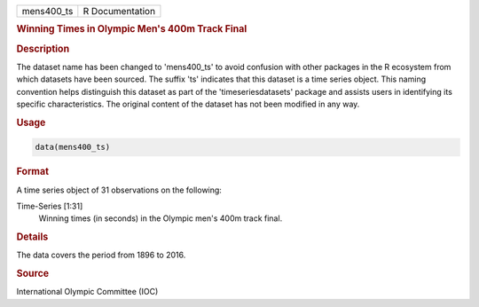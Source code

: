 .. container::

   .. container::

      ========== ===============
      mens400_ts R Documentation
      ========== ===============

      .. rubric:: Winning Times in Olympic Men's 400m Track Final
         :name: winning-times-in-olympic-mens-400m-track-final

      .. rubric:: Description
         :name: description

      The dataset name has been changed to 'mens400_ts' to avoid
      confusion with other packages in the R ecosystem from which
      datasets have been sourced. The suffix 'ts' indicates that this
      dataset is a time series object. This naming convention helps
      distinguish this dataset as part of the 'timeseriesdatasets'
      package and assists users in identifying its specific
      characteristics. The original content of the dataset has not been
      modified in any way.

      .. rubric:: Usage
         :name: usage

      .. code:: R

         data(mens400_ts)

      .. rubric:: Format
         :name: format

      A time series object of 31 observations on the following:

      Time-Series [1:31]
         Winning times (in seconds) in the Olympic men's 400m track
         final.

      .. rubric:: Details
         :name: details

      The data covers the period from 1896 to 2016.

      .. rubric:: Source
         :name: source

      International Olympic Committee (IOC)
